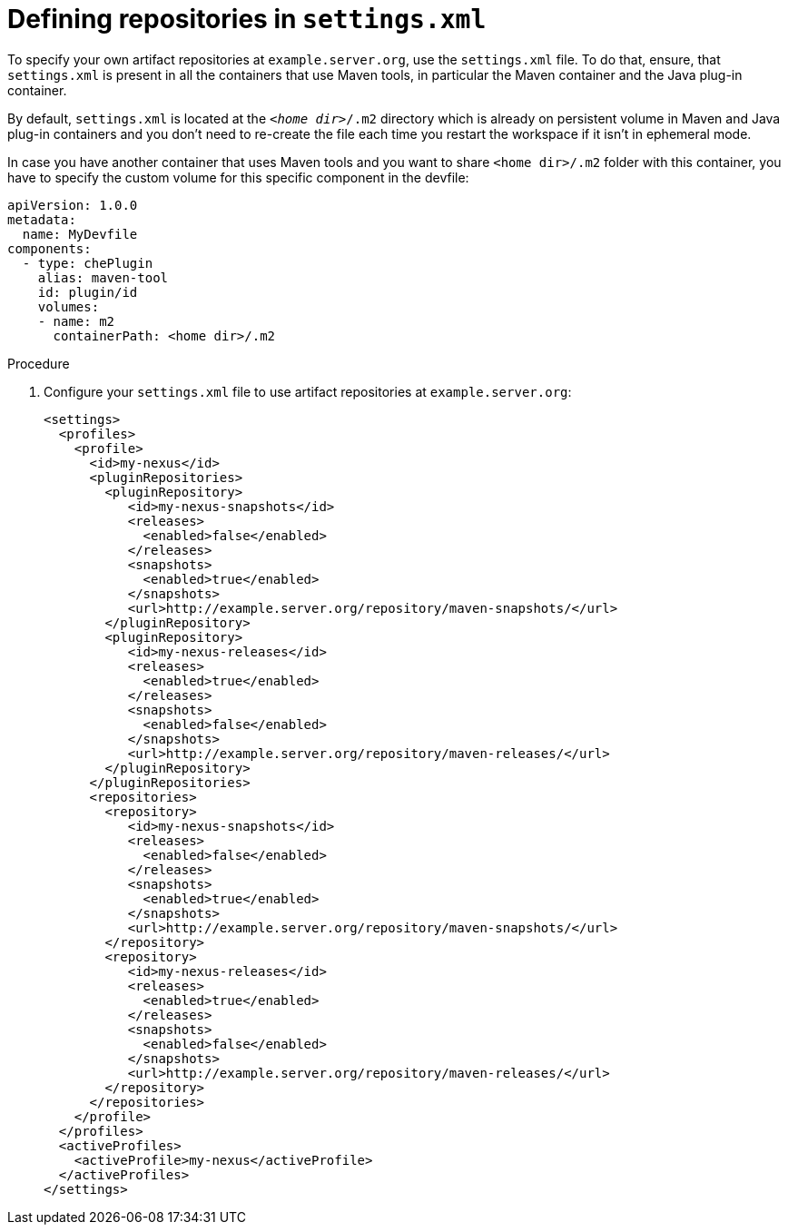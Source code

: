 // Module included in the following assemblies:
//
// using-maven-artifact-repositories

[id="defining-repositories-in-settings-xml_{context}"]
= Defining repositories in `settings.xml`

To specify your own artifact repositories at `example.server.org`, use the `settings.xml` file.
To do that, ensure, that `settings.xml` is present in all the containers that use Maven tools, in particular the Maven container and the Java plug-in container.

By default, `settings.xml` is located at the `__<home dir>__/.m2` directory which is already on persistent volume in Maven and Java plug-in containers and you don't need to re-create the file each time you restart the workspace if it isn't in ephemeral mode.

In case you have another container that uses Maven tools and you want to share `<home dir>/.m2` folder with this container, you have to specify the custom volume for this specific component in the devfile:

[source,yaml]
----
apiVersion: 1.0.0
metadata:
  name: MyDevfile
components:
  - type: chePlugin
    alias: maven-tool
    id: plugin/id
    volumes:
    - name: m2
      containerPath: <home dir>/.m2
----

.Procedure

. Configure your `settings.xml` file to use artifact repositories at `example.server.org`:
+
[source,xml]
----
<settings>
  <profiles>
    <profile>
      <id>my-nexus</id>
      <pluginRepositories>
        <pluginRepository>
           <id>my-nexus-snapshots</id>
           <releases>
             <enabled>false</enabled>
           </releases>
           <snapshots>
             <enabled>true</enabled>
           </snapshots>
           <url>http://example.server.org/repository/maven-snapshots/</url>
        </pluginRepository>
        <pluginRepository>
           <id>my-nexus-releases</id>
           <releases>
             <enabled>true</enabled>
           </releases>
           <snapshots>
             <enabled>false</enabled>
           </snapshots>
           <url>http://example.server.org/repository/maven-releases/</url>
        </pluginRepository>
      </pluginRepositories>
      <repositories>
        <repository>
           <id>my-nexus-snapshots</id>
           <releases>
             <enabled>false</enabled>
           </releases>
           <snapshots>
             <enabled>true</enabled>
           </snapshots>
           <url>http://example.server.org/repository/maven-snapshots/</url>
        </repository>
        <repository>
           <id>my-nexus-releases</id>
           <releases>
             <enabled>true</enabled>
           </releases>
           <snapshots>
             <enabled>false</enabled>
           </snapshots>
           <url>http://example.server.org/repository/maven-releases/</url>
        </repository>
      </repositories>
    </profile>
  </profiles>
  <activeProfiles>
    <activeProfile>my-nexus</activeProfile>
  </activeProfiles>
</settings>
----
